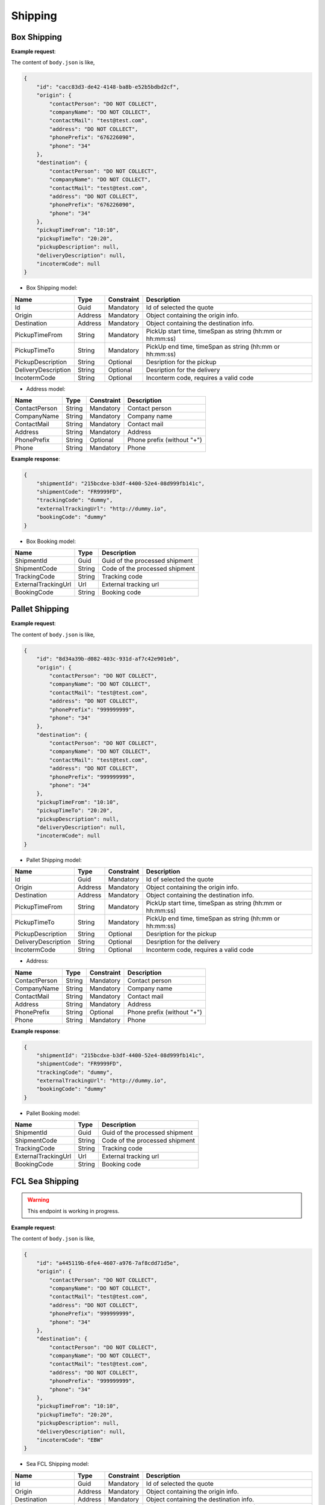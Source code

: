 =====================
Shipping
=====================

Box Shipping
----------------

**Example request**:
    
.. http:post:: /v1/shipping/boxes


.. tabs::

    .. code-tab:: bash

        $ curl '-X POST' \
            'https://<env>.freightol.com/v1/shipping/boxes' \
            -H "Content-Type: application/json" \
            -H "Authorization: Bearer <token>" \
            -d @body.json

The content of ``body.json`` is like,
	
.. sourcecode:: json

    {
        "id": "cacc83d3-de42-4148-ba8b-e52b5bdbd2cf",
        "origin": {
            "contactPerson": "DO NOT COLLECT",
            "companyName": "DO NOT COLLECT",
            "contactMail": "test@test.com",
            "address": "DO NOT COLLECT",
            "phonePrefix": "676226090",
            "phone": "34"
        },
        "destination": {
            "contactPerson": "DO NOT COLLECT",
            "companyName": "DO NOT COLLECT",
            "contactMail": "test@test.com",
            "address": "DO NOT COLLECT",
            "phonePrefix": "676226090",
            "phone": "34"
        },
        "pickupTimeFrom": "10:10",
        "pickupTimeTo": "20:20",
        "pickupDescription": null,
        "deliveryDescription": null,
        "incotermCode": null
    }

* Box Shipping model:

=====================   =========   =============    ================================================================
Name                     Type       Constraint       Description
=====================   =========   =============    ================================================================
Id                      Guid        Mandatory        Id of selected the quote
Origin                  Address     Mandatory        Object containing the origin info.
Destination             Address     Mandatory        Object containing the destination info.
PickupTimeFrom          String      Mandatory        PickUp start time, timeSpan as string (hh:mm or hh:mm:ss) 
PickupTimeTo            String      Mandatory        PickUp end time, timeSpan as string (hh:mm or hh:mm:ss)
PickupDescription       String      Optional         Desription for the pickup
DeliveryDescription     String      Optional         Desription for the delivery
IncotermCode            String      Optional         Inconterm code, requires a valid code
=====================   =========   =============    ================================================================

* Address model:
  
=================    ==========   =============    =======================================
Name                 Type         Constraint       Description
=================    ==========   =============    =======================================
ContactPerson        String       Mandatory        Contact person
CompanyName          String       Mandatory        Company name
ContactMail          String       Mandatory        Contact mail
Address              String       Mandatory        Address
PhonePrefix          String       Optional         Phone prefix (without "+")
Phone                String       Mandatory        Phone
=================    ==========   =============    =======================================


**Example response**:

.. sourcecode:: json

    {
        "shipmentId": "215bcdxe-b3df-4400-52e4-08d999fb141c",
        "shipmentCode": "FR9999FD",
        "trackingCode": "dummy",
        "externalTrackingUrl": "http://dummy.io",
        "bookingCode": "dummy"
    }

* Box Booking model:

=======================   ==========   ===============================================
Name                      Type         Description
=======================   ==========   ===============================================
ShipmentId                Guid         Guid of the processed shipment
ShipmentCode              String       Code of the processed shipment
TrackingCode              String       Tracking code
ExternalTrackingUrl       Url          External tracking url
BookingCode               String       Booking code
=======================   ==========   ===============================================
   

Pallet Shipping
----------------

**Example request**:
    
.. http:post:: /v1/shipping/pallets


.. tabs::

    .. code-tab:: bash

        $ curl -X POST \
            'https://<env>.freightol.com/v1/shipping/pallets'
            -H "Content-Type: application/json" \
            -H "Authorization: Bearer <token>" \
            -d @body.json
            

The content of ``body.json`` is like,
	
.. sourcecode:: json

    {
        "id": "8d34a39b-d082-403c-931d-af7c42e901eb",
        "origin": {
            "contactPerson": "DO NOT COLLECT",
            "companyName": "DO NOT COLLECT",
            "contactMail": "test@test.com",
            "address": "DO NOT COLLECT",
            "phonePrefix": "999999999",
            "phone": "34"
        },
        "destination": {
            "contactPerson": "DO NOT COLLECT",
            "companyName": "DO NOT COLLECT",
            "contactMail": "test@test.com",
            "address": "DO NOT COLLECT",
            "phonePrefix": "999999999",
            "phone": "34"
        },
        "pickupTimeFrom": "10:10",
        "pickupTimeTo": "20:20",
        "pickupDescription": null,
        "deliveryDescription": null,
        "incotermCode": null
    }

* Pallet Shipping model:

=====================   =========   =============    ================================================================
Name                     Type       Constraint       Description
=====================   =========   =============    ================================================================
Id                      Guid        Mandatory        Id of selected the quote
Origin                  Address     Mandatory        Object containing the origin info.
Destination             Address     Mandatory        Object containing the destination info.
PickupTimeFrom          String      Mandatory        PickUp start time, timeSpan as string (hh:mm or hh:mm:ss) 
PickupTimeTo            String      Mandatory        PickUp end time, timeSpan as string (hh:mm or hh:mm:ss)
PickupDescription       String      Optional         Desription for the pickup
DeliveryDescription     String      Optional         Desription for the delivery
IncotermCode            String      Optional         Inconterm code, requires a valid code
=====================   =========   =============    ================================================================

* Address:

=================    ==========   =============    =======================================
Name                 Type         Constraint       Description
=================    ==========   =============    =======================================
ContactPerson        String       Mandatory        Contact person
CompanyName          String       Mandatory        Company name
ContactMail          String       Mandatory        Contact mail
Address              String       Mandatory        Address
PhonePrefix          String       Optional         Phone prefix (without "+")
Phone                String       Mandatory        Phone
=================    ==========   =============    =======================================

**Example response**:

.. sourcecode:: json

    {
        "shipmentId": "215bcdxe-b3df-4400-52e4-08d999fb141c",
        "shipmentCode": "FR9999FD",
        "trackingCode": "dummy",
        "externalTrackingUrl": "http://dummy.io",
        "bookingCode": "dummy"
    }

* Pallet Booking model:

=======================   ==========   ===============================================
Name                      Type         Description
=======================   ==========   ===============================================
ShipmentId                Guid         Guid of the processed shipment
ShipmentCode              String       Code of the processed shipment
TrackingCode              String       Tracking code
ExternalTrackingUrl       Url          External tracking url
BookingCode               String       Booking code
=======================   ==========   ===============================================
    

FCL Sea Shipping
-------------------

.. warning::

   This endpoint is working in progress.

**Example request**:
    
.. http:post:: /v1/shipping/sea/fcl


.. tabs::

    .. code-tab:: bash

        $ curl -X POST \
            'https://<env>.freightol.com/v1/shipping/sea/fcl'
            -H "Content-Type: application/json" \
            -H "Authorization: Bearer <token>" \
            -d @body.json

The content of ``body.json`` is like,
	
.. sourcecode:: json

    {
        "id": "a445119b-6fe4-4607-a976-7af8cdd71d5e",
        "origin": {
            "contactPerson": "DO NOT COLLECT",
            "companyName": "DO NOT COLLECT",
            "contactMail": "test@test.com",
            "address": "DO NOT COLLECT",
            "phonePrefix": "999999999",
            "phone": "34"
        },
        "destination": {
            "contactPerson": "DO NOT COLLECT",
            "companyName": "DO NOT COLLECT",
            "contactMail": "test@test.com",
            "address": "DO NOT COLLECT",
            "phonePrefix": "999999999",
            "phone": "34"
        },
        "pickupTimeFrom": "10:10",
        "pickupTimeTo": "20:20",
        "pickupDescription": null,
        "deliveryDescription": null,
        "incotermCode": "EBW"
    }

* Sea FCL Shipping model:

=====================   =========   =============    ================================================================
Name                     Type       Constraint       Description
=====================   =========   =============    ================================================================
Id                      Guid        Mandatory        Id of selected the quote
Origin                  Address     Mandatory        Object containing the origin info.
Destination             Address     Mandatory        Object containing the destination info.
PickupTimeFrom          String      Mandatory        PickUp start time, timeSpan as string (hh:mm or hh:mm:ss) 
PickupTimeTo            String      Mandatory        PickUp end time, timeSpan as string (hh:mm or hh:mm:ss)
PickupDescription       String      Optional         Desription for the pickup
DeliveryDescription     String      Optional         Desription for the delivery
IncotermCode            String      Mandatory        Inconterm code, requires a valid code
=====================   =========   =============    ================================================================

* Address model:

=================    ==========   =============    =======================================
Name                 Type         Constraint       Description
=================    ==========   =============    =======================================
ContactPerson        String       Mandatory        Contact person
CompanyName          String       Mandatory        Company name
ContactMail          String       Mandatory        Contact mail
Address              String       Mandatory        Address
PhonePrefix          String       Optional         Phone prefix (without "+")
Phone                String       Mandatory        Phone
=================    ==========   =============    =======================================

**Example response**:

.. sourcecode:: json

    {
        "shipmentId": "215bcdxe-b3df-4400-52e4-08d999fb141c",
        "shipmentCode": "FR9999FD",
        "trackingCode": "dummy",
        "externalTrackingUrl": "http://dummy",
        "bookingCode": "dummy"
    }

* Sea FCL Booking model:

=======================   ==========   ===============================================
Name                      Type         Description
=======================   ==========   ===============================================
ShipmentId                Guid         Guid of the processed shipment
ShipmentCode              String       Code of the processed shipment
TrackingCode              String       Tracking code
ExternalTrackingUrl       Url          External tracking url
BookingCode               String       Booking code
=======================   ==========   ===============================================
 
LCL Sea Shipping
-------------------------------

.. warning::

   This endpoint is working in progress.

**Example request**:
    
.. http:post:: /v1/shipping/sea/lcl


.. tabs::

    .. code-tab:: bash

        $ curl -X POST \
            'https://<env>.freightol.com/v1/shipping/sea/lcl' \
            -H "Content-Type: application/json" \
            -H "Authorization: Bearer <token>" \
            -d @body.json
            

The content of ``body.json`` is like,
	
.. sourcecode:: json

     {
        "id": "8d34a39b-d082-403c-931d-af7c42e901eb",
        "origin": {
            "contactPerson": "DO NOT COLLECT",
            "companyName": "DO NOT COLLECT",
            "contactMail": "test@test.com",
            "address": "DO NOT COLLECT",
            "phonePrefix": "999999999",
            "phone": "34"
        },
        "destination": {
            "contactPerson": "DO NOT COLLECT",
            "companyName": "DO NOT COLLECT",
            "contactMail": "test@test.com",
            "address": "DO NOT COLLECT",
            "phonePrefix": "999999999",
            "phone": "34"
        },
        "pickupTimeFrom": "10:10",
        "pickupTimeTo": "20:20",
        "pickupDescription": null,
        "deliveryDescription": null,
        "incotermCode": "FOB"
    }

* Sea LCL Shipping model:

=====================   =========   =============    ================================================================
Name                     Type       Constraint       Description
=====================   =========   =============    ================================================================
Id                      Guid        Mandatory        Id of selected the quote
Origin                  Address     Mandatory        Object containing the origin info.
Destination             Address     Mandatory        Object containing the destination info.
PickupTimeFrom          String      Mandatory        PickUp start time, timeSpan as string (hh:mm or hh:mm:ss) 
PickupTimeTo            String      Mandatory        PickUp end time, timeSpan as string (hh:mm or hh:mm:ss)
PickupDescription       String      Optional         Desription for the pickup
DeliveryDescription     String      Optional         Desription for the delivery
IncotermCode            String      Mandatory        Inconterm code, requires a valid code
=====================   =========   =============    ================================================================

* Address model:

=================    ==========   =============    =======================================
Name                 Type         Constraint       Description
=================    ==========   =============    =======================================
ContactPerson        String       Mandatory        Contact person
CompanyName          String       Mandatory        Company name
ContactMail          String       Mandatory        Contact mail
Address              String       Mandatory        Address
PhonePrefix          String       Optional         Phone prefix (without "+")
Phone                String       Mandatory        Phone
=================    ==========   =============    =======================================

**Example response**:

.. sourcecode:: json

    {
        "shipmentId": "215bcdxe-b3df-4400-52e4-08d999fb141c",
        "shipmentCode": "FR9999FD",
        "trackingCode": "dummy",
        "externalTrackingUrl": "http://dummy",
        "bookingCode": "dummy"
    }

* Sea LCL Booking model:

=======================   ==========   ===============================================
Name                      Type         Description
=======================   ==========   ===============================================
ShipmentId                Guid         Guid of the processed shipment
ShipmentCode              String       Code of the processed shipment
TrackingCode              String       Tracking code
ExternalTrackingUrl       Url          External tracking url
BookingCode               String       Booking code
=======================   ==========   ===============================================

Air Shipping
----------------------------

**Example request**:
    
.. http:post:: /v1/shipping/air


.. tabs::

    .. code-tab:: bash

        $ curl -X POST \
            'https://<env>.freightol.com/v1/shipping/air' \
            -H "Content-Type: application/json" \
            -H "Authorization: Bearer <token>" \
            -d @body.json

The content of ``body.json`` is like,
	
.. sourcecode:: json
    
	{
        "id": "dc518d27-0f3d-4bdc-ab4d-3fce1baaee87",
        "origin": {
            "contactPerson": "DO NOT COLLECT",
            "companyName": "DO NOT COLLECT",
            "contactMail": "test@test.com",
            "address": "DO NOT COLLECT",
            "phonePrefix": "676226090",
            "phone": "34"
        },
        "destination": {
            "contactPerson": "DO NOT COLLECT",
            "companyName": "DO NOT COLLECT",
            "contactMail": "test@test.com",
            "address": "DO NOT COLLECT",
            "phonePrefix": "676226090",
            "phone": "34"
        },
        "pickupTimeFrom": "10:10",
        "pickupTimeTo": "20:20",
        "pickupDescription": null,
        "deliveryDescription": null,
        "incotermCode": null
	}

* Air Shipping model:

=====================   =========   =============    ================================================================
Name                     Type       Constraint       Description
=====================   =========   =============    ================================================================
Id                      Guid        Mandatory        Id of selected the quote
Origin                  Address     Mandatory        Object containing the origin info.
Destination             Address     Mandatory        Object containing the destination info.
PickupTimeFrom          String      Mandatory        PickUp start time, timeSpan as string (hh:mm or hh:mm:ss) 
PickupTimeTo            String      Mandatory        PickUp end time, timeSpan as string (hh:mm or hh:mm:ss)
IncotermCode            String      Mandatory        Inconterm code, requires a valid code
PickupDescription       String      Optional         Desription for the pickup
DeliveryDescription     String      Optional         Desription for the delivery
=====================   =========   =============    ================================================================

* Address model:

=================    ==========   =============    =======================================
Name                 Type         Constraint       Description
=================    ==========   =============    =======================================
ContactPerson        String       Mandatory        Contact person
CompanyName          String       Mandatory        Company name
ContactMail          String       Mandatory        Contact mail
Address              String       Mandatory        Address
PhonePrefix          String       Optional         Phone prefix (without "+")
Phone                String       Mandatory        Phone
=================    ==========   =============    =======================================
    

**Example response**:

.. sourcecode:: json

    {
        "shipmentId": "215bcdxe-b3df-4400-52e4-08d999fb141c",
        "shipmentCode": "FR9999FD",
        "trackingCode": "http://dummy",
        "externalTrackingUrl": "dummy",
        "bookingCode": "dummy"
    }

* Air Booking model:

=======================   ==========   ===============================================
Name                      Type         Description
=======================   ==========   ===============================================
ShipmentId                Guid         Guid of the processed shipment
ShipmentCode              String       Code of the processed shipment
TrackingCode              String       Tracking code
ExternalTrackingUrl       Url          External tracking url
BookingCode               String       Booking code
=======================   ==========   ===============================================

.. autosummary::
   :toctree: generated